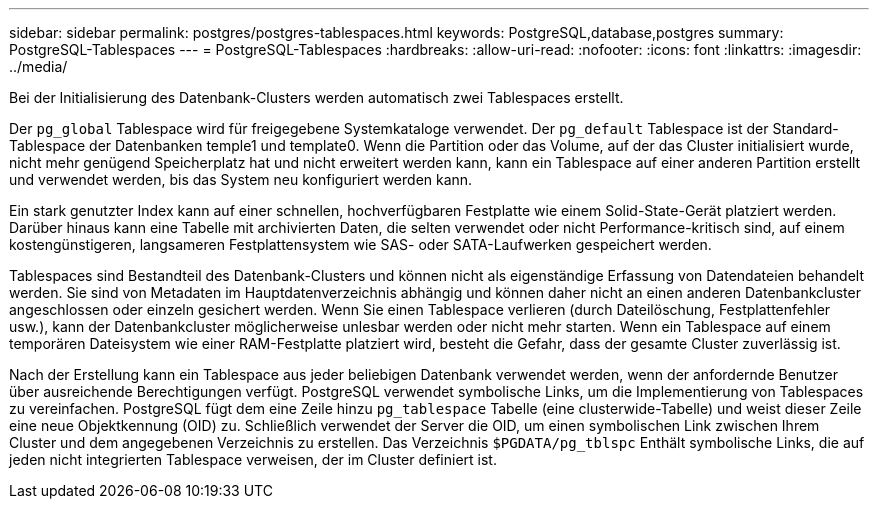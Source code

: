 ---
sidebar: sidebar 
permalink: postgres/postgres-tablespaces.html 
keywords: PostgreSQL,database,postgres 
summary: PostgreSQL-Tablespaces 
---
= PostgreSQL-Tablespaces
:hardbreaks:
:allow-uri-read: 
:nofooter: 
:icons: font
:linkattrs: 
:imagesdir: ../media/


[role="lead"]
Bei der Initialisierung des Datenbank-Clusters werden automatisch zwei Tablespaces erstellt.

Der `pg_global` Tablespace wird für freigegebene Systemkataloge verwendet. Der `pg_default` Tablespace ist der Standard-Tablespace der Datenbanken temple1 und template0. Wenn die Partition oder das Volume, auf der das Cluster initialisiert wurde, nicht mehr genügend Speicherplatz hat und nicht erweitert werden kann, kann ein Tablespace auf einer anderen Partition erstellt und verwendet werden, bis das System neu konfiguriert werden kann.

Ein stark genutzter Index kann auf einer schnellen, hochverfügbaren Festplatte wie einem Solid-State-Gerät platziert werden. Darüber hinaus kann eine Tabelle mit archivierten Daten, die selten verwendet oder nicht Performance-kritisch sind, auf einem kostengünstigeren, langsameren Festplattensystem wie SAS- oder SATA-Laufwerken gespeichert werden.

Tablespaces sind Bestandteil des Datenbank-Clusters und können nicht als eigenständige Erfassung von Datendateien behandelt werden. Sie sind von Metadaten im Hauptdatenverzeichnis abhängig und können daher nicht an einen anderen Datenbankcluster angeschlossen oder einzeln gesichert werden. Wenn Sie einen Tablespace verlieren (durch Dateilöschung, Festplattenfehler usw.), kann der Datenbankcluster möglicherweise unlesbar werden oder nicht mehr starten. Wenn ein Tablespace auf einem temporären Dateisystem wie einer RAM-Festplatte platziert wird, besteht die Gefahr, dass der gesamte Cluster zuverlässig ist.

Nach der Erstellung kann ein Tablespace aus jeder beliebigen Datenbank verwendet werden, wenn der anfordernde Benutzer über ausreichende Berechtigungen verfügt. PostgreSQL verwendet symbolische Links, um die Implementierung von Tablespaces zu vereinfachen. PostgreSQL fügt dem eine Zeile hinzu `pg_tablespace` Tabelle (eine clusterwide-Tabelle) und weist dieser Zeile eine neue Objektkennung (OID) zu. Schließlich verwendet der Server die OID, um einen symbolischen Link zwischen Ihrem Cluster und dem angegebenen Verzeichnis zu erstellen. Das Verzeichnis `$PGDATA/pg_tblspc` Enthält symbolische Links, die auf jeden nicht integrierten Tablespace verweisen, der im Cluster definiert ist.
